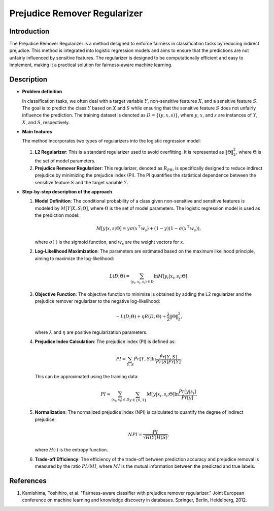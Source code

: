 Prejudice Remover Regularizer
-----------------------------

Introduction
~~~~~~~~~~~~
The Prejudice Remover Regularizer is a method designed to enforce fairness in classification tasks by reducing indirect prejudice. This method is integrated into logistic regression models and aims to ensure that the predictions are not unfairly influenced by sensitive features. The regularizer is designed to be computationally efficient and easy to implement, making it a practical solution for fairness-aware machine learning.

Description
~~~~~~~~~~~

- **Problem definition**

  In classification tasks, we often deal with a target variable :math:`Y`, non-sensitive features :math:`X`, and a sensitive feature :math:`S`. The goal is to predict the class :math:`Y` based on :math:`X` and :math:`S` while ensuring that the sensitive feature :math:`S` does not unfairly influence the prediction. The training dataset is denoted as :math:`D = \{(y, x, s)\}`, where :math:`y`, :math:`x`, and :math:`s` are instances of :math:`Y`, :math:`X`, and :math:`S`, respectively.

- **Main features**

  The method incorporates two types of regularizers into the logistic regression model:
  
  1. **L2 Regularizer**: This is a standard regularizer used to avoid overfitting. It is represented as :math:`\|\Theta\|_2^2`, where :math:`\Theta` is the set of model parameters.
  
  2. **Prejudice Remover Regularizer**: This regularizer, denoted as :math:`R_{PR}`, is specifically designed to reduce indirect prejudice by minimizing the prejudice index (PI). The PI quantifies the statistical dependence between the sensitive feature :math:`S` and the target variable :math:`Y`.

- **Step-by-step description of the approach**

  1. **Model Definition**: The conditional probability of a class given non-sensitive and sensitive features is modeled by :math:`M[Y|X,S;\Theta]`, where :math:`\Theta` is the set of model parameters. The logistic regression model is used as the prediction model:
     
     .. math::
        M[y|x,s;\Theta] = y\sigma(x^\top w_s) + (1-y)(1-\sigma(x^\top w_s)),
     
     where :math:`\sigma(\cdot)` is the sigmoid function, and :math:`w_s` are the weight vectors for :math:`x`.

  2. **Log-Likelihood Maximization**: The parameters are estimated based on the maximum likelihood principle, aiming to maximize the log-likelihood:
     
     .. math::
        L(D;\Theta) = \sum_{(y_i, x_i, s_i) \in D} \ln M[y_i|x_i, s_i; \Theta].

  3. **Objective Function**: The objective function to minimize is obtained by adding the L2 regularizer and the prejudice remover regularizer to the negative log-likelihood:
     
     .. math::
        -L(D;\Theta) + \eta R(D, \Theta) + \frac{\lambda}{2} \|\Theta\|_2^2,
     
     where :math:`\lambda` and :math:`\eta` are positive regularization parameters.

  4. **Prejudice Index Calculation**: The prejudice index (PI) is defined as:
     
     .. math::
        PI = \sum_{Y,S} \hat{Pr}[Y,S] \ln \frac{\hat{Pr}[Y,S]}{\hat{Pr}[S] \hat{Pr}[Y]}.
     
     This can be approximated using the training data:
     
     .. math::
        PI \approx \sum_{(x_i, s_i) \in D} \sum_{y \in \{0,1\}} M[y|x_i, s_i; \Theta] \ln \frac{\hat{Pr}[y|s_i]}{\hat{Pr}[y]}.

  5. **Normalization**: The normalized prejudice index (NPI) is calculated to quantify the degree of indirect prejudice:
     
     .. math::
        NPI = \frac{PI}{\sqrt{H(Y)H(S)}},
     
     where :math:`H(\cdot)` is the entropy function.

  6. **Trade-off Efficiency**: The efficiency of the trade-off between prediction accuracy and prejudice removal is measured by the ratio :math:`PI/MI`, where :math:`MI` is the mutual information between the predicted and true labels.


References
~~~~~~~~~~~~~~~~
1. Kamishima, Toshihiro, et al. "Fairness-aware classifier with prejudice remover regularizer." Joint European conference on machine learning and knowledge discovery in databases. Springer, Berlin, Heidelberg, 2012.
